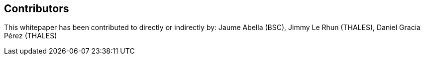 == Contributors

This whitepaper has been contributed to directly or indirectly by:
Jaume Abella (BSC),
Jimmy Le Rhun (THALES),
Daniel Gracia Pérez (THALES)
